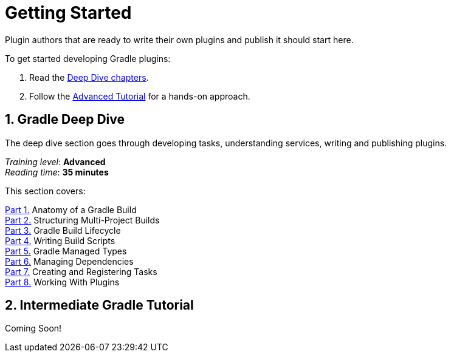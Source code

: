 // Copyright (C) 2025 Gradle, Inc.
//
// Licensed under the Creative Commons Attribution-Noncommercial-ShareAlike 4.0 International License.;
// you may not use this file except in compliance with the License.
// You may obtain a copy of the License at
//
//      https://creativecommons.org/licenses/by-nc-sa/4.0/
//
// Unless required by applicable law or agreed to in writing, software
// distributed under the License is distributed on an "AS IS" BASIS,
// WITHOUT WARRANTIES OR CONDITIONS OF ANY KIND, either express or implied.
// See the License for the specific language governing permissions and
// limitations under the License.

[[plugin_introduction]]
= Getting Started

Plugin authors that are ready to write their own plugins and publish it should start here.

To get started developing Gradle plugins:

1. Read the <<gradle_author_intro,Deep Dive chapters>>.
2. Follow the <<author_tutorial,Advanced Tutorial>> for a hands-on approach.

[[gradle_plugin_intro]]
== 1. Gradle Deep Dive

The deep dive section goes through developing tasks, understanding services, writing and publishing plugins.

[sidebar]
_Training level_: **Advanced** +
_Reading time_: **35 minutes**

This section covers:

<<gradle_directories.adoc#gradle_directories,Part 1.>> Anatomy of a Gradle Build +
<<into_multi_project_builds.adoc#intro_multi_project_builds,Part 2.>> Structuring Multi-Project Builds +
<<build_lifecycle.adoc#build_lifecycle,Part 3.>> Gradle Build Lifecycle +
<<writing_build_scripts.adoc#writing_build_scripts,Part 4.>> Writing Build Scripts +
<<gradle_managed_types.adoc#gradle_types_intro,Part 5.>> Gradle Managed Types +
<<dependencies.adoc#dependencies_intro,Part 6.>> Managing Dependencies +
<<writing_tasks.adoc#writing_tasks,Part 7.>> Creating and Registering Tasks +
<<plugins.adoc#using_plugins,Part 8.>> Working With Plugins +

[[plugin_tutorial]]
== 2. Intermediate Gradle Tutorial

Coming Soon!
